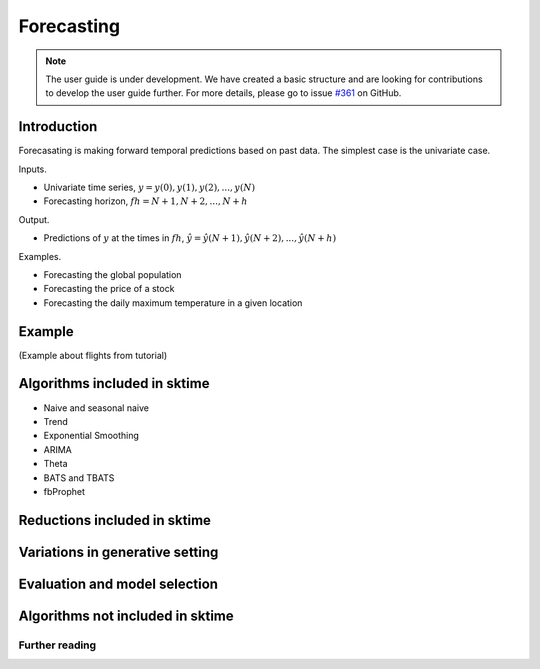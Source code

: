 .. _forecasting:

Forecasting
===========

.. note::

    The user guide is under development. We have created a basic
    structure and are looking for contributions to develop the user guide
    further. For more details, please go to issue `#361 <https://github
    .com/alan-turing-institute/sktime/issues/361>`_ on GitHub.

Introduction
------------
Forecasating is making forward temporal predictions based on past data. The simplest case is the univariate case.

Inputs.

* Univariate time series, :math:`y = y(0), y(1), y(2), ..., y(N)`
* Forecasting horizon, :math:`fh = N+1, N+2, ..., N+h`

Output.

* Predictions of :math:`y` at the times in :math:`fh`, :math:`\hat{y} = \hat{y}(N+1), \hat{y}(N+2), ..., \hat{y}(N+h)`

Examples.

* Forecasting the global population
* Forecasting the price of a stock
* Forecasting the daily maximum temperature in a given location

Example
-------
(Example about flights from tutorial)


Algorithms included in sktime
-----------------------------
* Naive and seasonal naive
* Trend
* Exponential Smoothing
* ARIMA
* Theta
* BATS and TBATS
* fbProphet

Reductions included in sktime
-----------------------------


Variations in generative setting
--------------------------------


Evaluation and model selection
------------------------------


Algorithms not included in sktime
---------------------------------


Further reading
_______________

